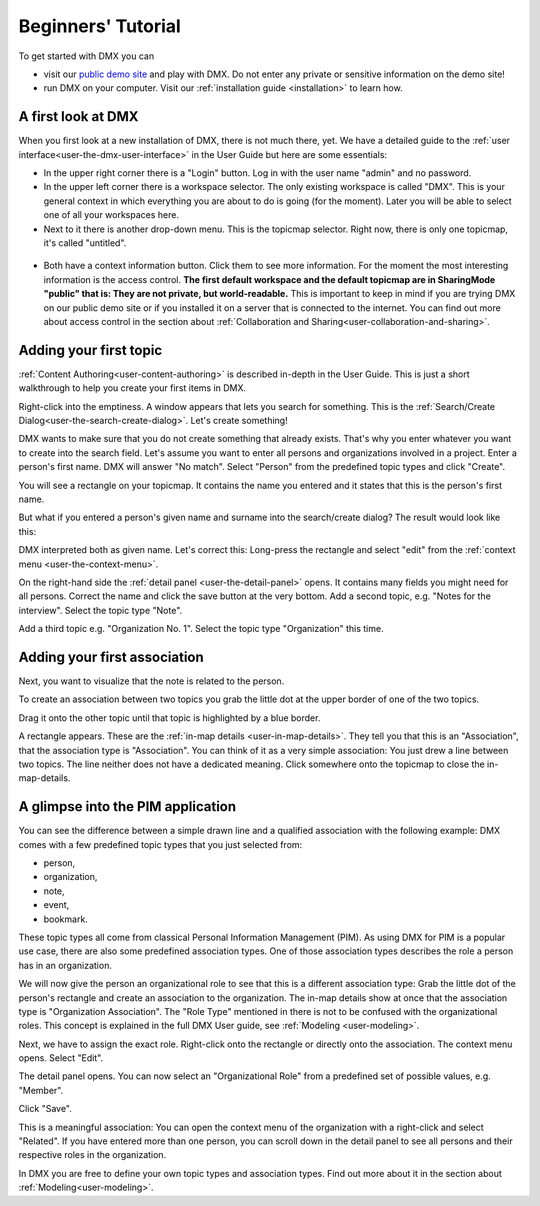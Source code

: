 .. _user-beginners-tutorial:

###################
Beginners' Tutorial
###################

To get started with DMX you can

* visit our `public demo site <https://demo.dmx.systems>`_ and play with DMX. Do not enter any private or sensitive information on the demo site!
* run DMX on your computer. Visit our :ref:`installation guide <installation>` to learn how.

.. _tutorial-a-first-look-at-dmx:

*******************
A first look at DMX
*******************

When you first look at a new installation of DMX, there is not much there, yet.
We have a detailed guide to the :ref:`user interface<user-the-dmx-user-interface>` in the User Guide but here are some essentials:

* In the upper right corner there is a "Login" button. Log in with the user name "admin" and no password.
* In the upper left corner there is a workspace selector. The only existing workspace is called "DMX". This is your general context in which everything you are about to do is going (for the moment). Later you will be able to select one of all your workspaces here.
* Next to it there is another drop-down menu. This is the topicmap selector. Right now, there is only one topicmap, it's called "untitled".

.. figure:: _static/upper-toolbar.png
    :alt: Tool bar with workspace and topicmap selection

* Both have a context information button. Click them to see more information. For the moment the most interesting information is the access control. **The first default workspace and the default topicmap are in SharingMode "public" that is: They are not private, but world-readable.** This is important to keep in mind if you are trying DMX on our public demo site or if you installed it on a server that is connected to the internet. You can find out more about access control in the section about :ref:`Collaboration and Sharing<user-collaboration-and-sharing>`.

.. _tutorial-adding-your-first-topic:

***********************
Adding your first topic
***********************

:ref:`Content Authoring<user-content-authoring>` is described in-depth in the User Guide.
This is just a short walkthrough to help you create your first items in DMX.

Right-click into the emptiness.
A window appears that lets you search for something.
This is the :ref:`Search/Create Dialog<user-the-search-create-dialog>`.
Let's create something!

.. image:: _static/search-create.jpg

DMX wants to make sure that you do not create something that already exists.
That's why you enter whatever you want to create into the search field.
Let's assume you want to enter all persons and organizations involved in a project.
Enter a person's first name.
DMX will answer "No match".
Select "Person" from the predefined topic types and click "Create".

.. image:: _static/create-person.jpg

You will see a rectangle on your topicmap.
It contains the name you entered and it states that this is the person's first name.

.. image:: _static/person-in-map-details.png

But what if you entered a person's given name and surname into the search/create dialog?
The result would look like this:

.. image:: _static/person-wrong-first-name.png

DMX interpreted both as given name.
Let's correct this:
Long-press the rectangle and select "edit" from the :ref:`context menu <user-the-context-menu>`.

.. image:: _static/context-menu-edit.png

On the right-hand side the :ref:`detail panel <user-the-detail-panel>` opens.
It contains many fields you might need for all persons.
Correct the name and click the save button at the very bottom.
Add a second topic, e.g. "Notes for the interview".
Select the topic type "Note".

.. image:: _static/person-and-note.png

Add a third topic e.g. "Organization No. 1".
Select the topic type "Organization" this time.

.. image:: _static/person-note-organization.png

.. _tutorial-adding-your-first-association:

*****************************
Adding your first association
*****************************

Next, you want to visualize that the note is related to the person.

To create an association between two topics you grab the little dot at the upper border of one of the two topics.

.. image:: _static/create-simple-association-1.png

Drag it onto the other topic until that topic is highlighted by a blue border.

.. image:: _static/create-simple-association-2.png

A rectangle appears.
These are the :ref:`in-map details <user-in-map-details>`.
They tell you that this is an "Association", that the association type is "Association".
You can think of it as a very simple association:
You just drew a line between two topics.
The line neither does not have a dedicated meaning.
Click somewhere onto the topicmap to close the in-map-details.

**********************************
A glimpse into the PIM application
**********************************

You can see the difference between a simple drawn line and a qualified association with the following example:
DMX comes with a few predefined topic types that you just selected from:

- person,
- organization,
- note,
- event,
- bookmark.

These topic types all come from classical Personal Information Management (PIM).
As using DMX for PIM is a popular use case, there are also some predefined association types.
One of those association types describes the role a person has in an organization.

We will now give the person an organizational role to see that this is a different association type:
Grab the little dot of the person's rectangle and create an association to the organization.
The in-map details show at once that the association type is "Organization Association".
The "Role Type" mentioned in there is not to be confused with the organizational roles.
This concept is explained in the full DMX User guide, see :ref:`Modeling <user-modeling>`.

.. image:: _static/create-organization-association.png

Next, we have to assign the exact role.
Right-click onto the rectangle or directly onto the association.
The context menu opens.
Select "Edit".

.. image:: _static/edit-organization-association.png

The detail panel opens.
You can now select an "Organizational Role" from a predefined set of possible values, e.g. "Member".

.. image:: _static/select-role.png

Click "Save".

.. image:: _static/organization-association.png

This is a meaningful association:
You can open the context menu of the organization with a right-click and select "Related".
If you have entered more than one person, you can scroll down in the detail panel to see all persons and their respective roles in the organization.

.. image:: _static/organizational-roles.png

In DMX you are free to define your own topic types and association types.
Find out more about it in the section about :ref:`Modeling<user-modeling>`.